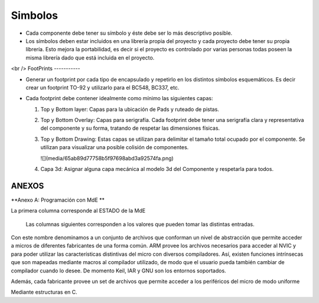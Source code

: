 

Simbolos
---------

-	Cada componente debe tener su símbolo y éste debe ser lo más descriptivo posible.
-	Los símbolos deben estar incluidos en una librería propia del proyecto y cada proyecto debe tener su propia librería. Esto mejora la portabilidad, es decir si el proyecto es controlado por varias personas todas poseen la misma librería dado que está incluida en el proyecto.


.. image:: ../media/img/simbolo1.png
   :align: left
   :scale: 100 %














<br />
FootPrints
-----------

-   Generar un footprint por cada tipo de encapsulado y repetirlo en los
    distintos símbolos esquemáticos. Es decir crear un footprint TO-92 y
    utilizarlo para el BC548, BC337, etc.

-   Cada footprint debe contener idealmente como mínimo las siguientes capas:

    1.  Top y Bottom layer: Capas para la ubicación de Pads y ruteado de pistas.

    2.  Top y Bottom Overlay: Capas para serigrafía. Cada footprint debe tener
        una serigrafía clara y representativa del componente y su forma,
        tratando de respetar las dimensiones físicas.

    3.  Top y Bottom Drawing: Estas capas se utilizan para delimitar el tamaño
        total ocupado por el componente. Se utilizan para visualizar una posible
        colisión de componentes.

        ![](media/65ab89d77758b5f97698abd3a92574fa.png)

    4.  Capa 3d: Asignar alguna capa mecánica al modelo 3d del Componente y
        respetarla para todos.




ANEXOS
======

**Anexo A: Programación con MdE **

.. |image42| image:: media/image43.png


La primera columna corresponde al ESTADO de la MdE

    Las columnas siguientes corresponden a los valores que pueden tomar
    las distintas entradas.

.. |image43| image:: media/image44.png
   :width: 6.13750in
   :height: 2.17292in


Con este nombre denominamos a un conjunto de archivos que conforman un nivel de abstracción que permite acceder a micros de diferentes fabricantes de una forma común. ARM provee los archivos necesarios para acceder al NVIC y para poder utilizar las características distintivas del micro con diversos compiladores. Así, existen funciones intrínsecas que son mapeadas mediante macros al compilador utilizado, de modo que el usuario pueda también cambiar de compilador cuando lo desee. De momento Keil, IAR y GNU son los entornos soportados.

Además, cada fabricante provee un set de archivos que permite acceder a los periféricos del micro de modo uniforme

Mediante estructuras en C.